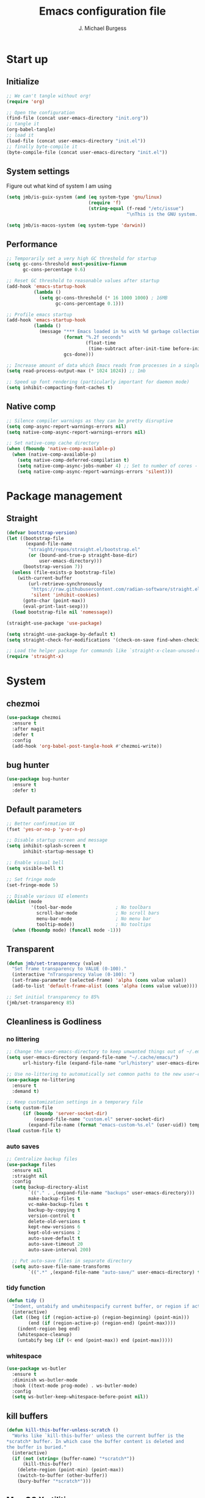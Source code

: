 #+LATEX_HEADER: \usepackage{parskip}
#+LATEX_HEADER: \usepackage{inconsolata}
#+LATEX_HEADER: \usepackage[utf8]{inputenc}
#+AUTHOR: J. Michael Burgess
#+TITLE: Emacs configuration file
#+BABEL: :cache yes
#+PROPERTY: header-args :tangle ~/.local/share/chezmoi/dot_config/emacs/init.el

* Start up
** Initialize

#+begin_src emacs-lisp :tangle no
;; We can't tangle without org!
(require 'org)

;; Open the configuration
(find-file (concat user-emacs-directory "init.org"))
;; tangle it
(org-babel-tangle)
;; load it
(load-file (concat user-emacs-directory "init.el"))
;; finally byte-compile it
(byte-compile-file (concat user-emacs-directory "init.el"))
#+end_src

** System settings
Figure out what kind of system I am using

#+begin_src emacs-lisp
(setq jmb/is-guix-system (and (eq system-type 'gnu/linux)
                              (require 'f)
                              (string-equal (f-read "/etc/issue")
                                            "\nThis is the GNU system.  Welcome.\n")))

(setq jmb/is-macos-system (eq system-type 'darwin))
#+end_src

** Performance

#+begin_src emacs-lisp
;; Temporarily set a very high GC threshold for startup
(setq gc-cons-threshold most-positive-fixnum
      gc-cons-percentage 0.6)

;; Reset GC threshold to reasonable values after startup
(add-hook 'emacs-startup-hook
          (lambda ()
            (setq gc-cons-threshold (* 16 1000 1000) ; 16MB
                  gc-cons-percentage 0.1)))

;; Profile emacs startup
(add-hook 'emacs-startup-hook
          (lambda ()
            (message "*** Emacs loaded in %s with %d garbage collections."
                     (format "%.2f seconds"
                             (float-time
                              (time-subtract after-init-time before-init-time)))
                     gcs-done)))

;; Increase amount of data which Emacs reads from processes in a single chunk
(setq read-process-output-max (* 1024 1024)) ;; 1mb

;; Speed up font rendering (particularly important for daemon mode)
(setq inhibit-compacting-font-caches t)
#+end_src

** Native comp
#+begin_src emacs-lisp
;; Silence compiler warnings as they can be pretty disruptive
(setq comp-async-report-warnings-errors nil)
(setq native-comp-async-report-warnings-errors nil)

;; Set native-comp cache directory
(when (fboundp 'native-comp-available-p)
  (when (native-comp-available-p)
    (setq native-comp-deferred-compilation t)
    (setq native-comp-async-jobs-number 4) ;; Set to number of cores - 1
    (setq native-comp-async-report-warnings-errors 'silent)))
#+end_src

* Package management
** Straight
#+begin_src emacs-lisp
(defvar bootstrap-version)
(let ((bootstrap-file
       (expand-file-name
        "straight/repos/straight.el/bootstrap.el"
        (or (bound-and-true-p straight-base-dir)
            user-emacs-directory)))
      (bootstrap-version 7))
  (unless (file-exists-p bootstrap-file)
    (with-current-buffer
        (url-retrieve-synchronously
         "https://raw.githubusercontent.com/radian-software/straight.el/develop/install.el"
         'silent 'inhibit-cookies)
      (goto-char (point-max))
      (eval-print-last-sexp)))
  (load bootstrap-file nil 'nomessage))

(straight-use-package 'use-package)

(setq straight-use-package-by-default t)
(setq straight-check-for-modifications '(check-on-save find-when-checking))

;; Load the helper package for commands like `straight-x-clean-unused-repos'
(require 'straight-x)
#+end_src

* System
** chezmoi
#+begin_src emacs-lisp
(use-package chezmoi
  :ensure t
  :after magit
  :defer t
  :config
  (add-hook 'org-babel-post-tangle-hook #'chezmoi-write))
#+end_src

** bug hunter
#+BEGIN_SRC emacs-lisp
(use-package bug-hunter
  :ensure t
  :defer t)
#+END_SRC

** Default parameters
#+begin_src emacs-lisp
;; Better confirmation UX
(fset 'yes-or-no-p 'y-or-n-p)

;; Disable startup screen and message
(setq inhibit-splash-screen t
      inhibit-startup-message t)

;; Enable visual bell
(setq visible-bell t)

;; Set fringe mode
(set-fringe-mode 5)

;; Disable various UI elements
(dolist (mode
         '(tool-bar-mode                ; No toolbars
           scroll-bar-mode              ; No scroll bars
           menu-bar-mode                ; No menu bar
           tooltip-mode))               ; No tooltips
  (when (fboundp mode) (funcall mode -1)))
#+end_src

** Transparent
#+begin_src emacs-lisp
(defun jmb/set-transparency (value)
  "Set frame transparency to VALUE (0-100)."
  (interactive "nTransparency Value (0-100): ")
  (set-frame-parameter (selected-frame) 'alpha (cons value value))
  (add-to-list 'default-frame-alist (cons 'alpha (cons value value))))

;; Set initial transparency to 85%
(jmb/set-transparency 85)
#+end_src

** Cleanliness is Godliness
*** no littering
#+begin_src emacs-lisp
;; Change the user-emacs-directory to keep unwanted things out of ~/.emacs.d
(setq user-emacs-directory (expand-file-name "~/.cache/emacs/")
      url-history-file (expand-file-name "url/history" user-emacs-directory))

;; Use no-littering to automatically set common paths to the new user-emacs-directory
(use-package no-littering
  :ensure t
  :demand t)

;; Keep customization settings in a temporary file
(setq custom-file
      (if (boundp 'server-socket-dir)
          (expand-file-name "custom.el" server-socket-dir)
        (expand-file-name (format "emacs-custom-%s.el" (user-uid)) temporary-file-directory)))
(load custom-file t)
#+end_src

*** auto saves
#+begin_src emacs-lisp
;; Centralize backup files
(use-package files
  :ensure nil
  :straight nil
  :config
  (setq backup-directory-alist
        `(("." . ,(expand-file-name "backups" user-emacs-directory)))
        make-backup-files t
        vc-make-backup-files t
        backup-by-copying t
        version-control t
        delete-old-versions t
        kept-new-versions 6
        kept-old-versions 2
        auto-save-default t
        auto-save-timeout 20
        auto-save-interval 200)

  ;; Put auto-save files in separate directory
  (setq auto-save-file-name-transforms
        `((".*" ,(expand-file-name "auto-save/" user-emacs-directory) t))))
#+end_src

*** tidy function
#+begin_src emacs-lisp
(defun tidy ()
  "Indent, untabify and unwhitespacify current buffer, or region if active."
  (interactive)
  (let ((beg (if (region-active-p) (region-beginning) (point-min)))
        (end (if (region-active-p) (region-end) (point-max))))
    (indent-region beg end)
    (whitespace-cleanup)
    (untabify beg (if (< end (point-max)) end (point-max)))))
#+end_src

*** whitespace
#+begin_src emacs-lisp
(use-package ws-butler
  :ensure t
  :diminish ws-butler-mode
  :hook ((text-mode prog-mode) . ws-butler-mode)
  :config
  (setq ws-butler-keep-whitespace-before-point nil))
#+end_src

** kill buffers
#+begin_src emacs-lisp
(defun kill-this-buffer-unless-scratch ()
  "Works like `kill-this-buffer' unless the current buffer is the
,*scratch* buffer. In which case the buffer content is deleted and
the buffer is buried."
  (interactive)
  (if (not (string= (buffer-name) "*scratch*"))
      (kill-this-buffer)
    (delete-region (point-min) (point-max))
    (switch-to-buffer (other-buffer))
    (bury-buffer "*scratch*")))
#+end_src

** Mac OS X utilities
#+begin_src emacs-lisp
(when (eq system-type 'darwin)
  (defun copy-from-osx ()
    (shell-command-to-string "pbpaste"))

  (defun paste-to-osx (text &optional push)
    (let ((process-connection-type nil))
      (let ((proc (start-process "pbcopy" "*Messages*" "pbcopy")))
        (process-send-string proc text)
        (process-send-eof proc))))

  (setq interprogram-cut-function 'paste-to-osx)
  (setq interprogram-paste-function 'copy-from-osx)

  ;; Set keys for Apple keyboard
  (setq mac-command-modifier 'super) ; make cmd key do Meta
  (setq ns-function-modifier 'hyper)  ; make Fn key do Hyper

  ;; Enable emoji input on macOS
  (set-fontset-font t 'symbol (font-spec :family "Apple Color Emoji") nil 'prepend))
#+end_src

** Coding system
#+begin_src emacs-lisp
(set-default-coding-systems 'utf-8)
(prefer-coding-system 'utf-8)
(set-terminal-coding-system 'utf-8)
(set-keyboard-coding-system 'utf-8)
#+end_src

** Silence bullshit
#+begin_src emacs-lisp
(setq large-file-warning-threshold (* 25 1024 1024)) ; 25MB
(setq vc-follow-symlinks t)
(setq ad-redefinition-action 'accept)
(setq ring-bell-function 'ignore)
#+end_src

** scrolling and sublime
#+begin_src emacs-lisp
;; Better scrolling behavior
(setq scroll-conservatively 101
      scroll-margin 2
      scroll-preserve-screen-position t
      auto-window-vscroll nil)

;; Minimap using sublimity for those Sublime Text vibes
(use-package sublimity
  :ensure t
  :defer 2
  :commands (sublimity-mode)
  :config
  (require 'sublimity-scroll)
  (setq sublimity-scroll-weight 10
        sublimity-scroll-drift-length 20)
  :hook (after-init . sublimity-mode))
#+end_src

* Visual
** all the icons

#+BEGIN_SRC emacs-lisp
(use-package s
  :ensure t
  :defer t)

(use-package all-the-icons
  :if (display-graphic-p)
  :ensure t
  :defer t
  :commands (all-the-icons-install-fonts)
  :init
  (unless (find-font (font-spec :name "all-the-icons"))
    (when (window-system)
      (let ((inhibit-message t))
        (message "all-the-icons fonts not found, installing...")
        (all-the-icons-install-fonts t)))))
#+END_SRC

** nerd icons
#+begin_src emacs-lisp
(use-package nerd-icons
  :ensure t
  :defer t)
#+end_src

** File saving
#+begin_src emacs-lisp
;; Revert Dired and other buffers
(setq global-auto-revert-non-file-buffers t)

;; Revert buffers when the underlying file has changed
(global-auto-revert-mode 1)

;; Add autosave-on-focus-change
(defun save-all-buffers-silently ()
  "Save all modified buffers without prompting."
  (save-some-buffers t))

(add-hook 'focus-out-hook #'save-all-buffers-silently)
#+end_src

** TRAMP
#+begin_src emacs-lisp
;; Set default connection mode to SSH
(setq tramp-default-method "ssh")

;; Speed up tramp connections
(setq remote-file-name-inhibit-cache nil
      tramp-verbose 1
      tramp-completion-reread-directory-timeout nil)
#+end_src

** Theme
*** Modern theme setup

#+begin_src emacs-lisp
;; Create a central theme management system
(defvar jmb/current-theme nil
  "The current theme being used.")

(defvar jmb/preferred-themes
  '(doom-nord modus-vivendi ef-winter doom-dracula doom-palenight)
  "List of preferred themes to cycle through.")

(defun jmb/load-theme (theme)
  "Load the THEME safely, disabling other themes first."
  (interactive
   (list (completing-read "Load theme: "
                         (mapcar #'symbol-name
                                 (custom-available-themes)))))

  (unless (symbolp theme)
    (setq theme (intern theme)))

  ;; Disable all enabled themes
  (mapc #'disable-theme custom-enabled-themes)

  ;; Load the new theme
  (when theme
    (load-theme theme t)
    (setq jmb/current-theme theme)
    (preserve-font))

  (message "Loaded theme: %s" theme))

(defun jmb/cycle-theme ()
  "Cycle through the list of preferred themes."
  (interactive)
  (let* ((current-pos (cl-position jmb/current-theme jmb/preferred-themes))
         (next-pos (if current-pos
                      (mod (1+ current-pos) (length jmb/preferred-themes))
                    0))
         (next-theme (nth next-pos jmb/preferred-themes)))
    (jmb/load-theme next-theme)))

;; Bind theme cycling to F9
(global-set-key [f9] 'jmb/cycle-theme)
#+end_src

*** doom themes

#+begin_src emacs-lisp
(use-package doom-themes
  :ensure t
  :defer t
  :init
  ;; Enable flashing mode-line on errors
  (doom-themes-visual-bell-config)
  ;; Corrects (and improves) org-mode's native fontification.
  (doom-themes-org-config)
  (doom-themes-neotree-config))
#+end_src

*** other themes
#+begin_src emacs-lisp
;; Install a selection of excellent themes
(use-package kaolin-themes :ensure t :defer t)
(use-package ef-themes :ensure t :defer t)
(use-package modus-themes :ensure t :defer t)
(use-package catppuccin-theme :ensure t :defer t)
(use-package nord-theme :ensure t :defer t)

;; Install GitHub themes
(use-package git-themes
  :quelpa (git-themes :fetcher github :repo "catppuccin/emacs"))
#+end_src

*** modus
#+begin_src emacs-lisp
(use-package modus-themes
  :ensure t
  :init
  ;; Add all your customizations prior to loading the themes
  (setq modus-themes-mode-line '(accented borderless)
        modus-themes-bold-constructs t
        modus-themes-italic-constructs t
        modus-themes-fringes 'subtle
        modus-themes-tabs-accented t
        modus-themes-syntax '(faint)
        modus-themes-paren-match '(bold intense)
        modus-themes-prompts '(bold intense)
        modus-themes-completions (quote ((matches . (extrabold intense background))
                                         (selection . (semibold accented intense))
                                         (popup . (accented))))

        modus-themes-org-blocks nil;'tinted-background
        modus-themes-scale-headings t
        modus-themes-region '(bg-only)
        modus-themes-headings
        '((1 . (rainbow  1.4))
          (2 . (rainbow  1.3))
          (3 . (rainbow bold 1.2))
          (t . (semilight 1.1)))))
#+end_src

** Line numbers
#+begin_src emacs-lisp
(use-package display-line-numbers
  :ensure nil
  :straight nil
  :hook ((prog-mode text-mode) . display-line-numbers-mode)
  :custom
  (display-line-numbers-width 3)
  (display-line-numbers-widen t)
  :config
  (defcustom display-line-numbers-exempt-modes
    '(vterm-mode eshell-mode shell-mode term-mode org-mode ansi-term-mode pdf-view-mode)
    "Major modes on which to disable line numbers."
    :group 'display-line-numbers
    :type 'list
    :version "green")

  (defun display-line-numbers--turn-on ()
    "Turn on line numbers except for exempt modes."
    (unless (or (minibufferp)
                (member major-mode display-line-numbers-exempt-modes))
      (display-line-numbers-mode))))

;; Enable column numbers globally
(column-number-mode)
#+end_src

** Font
*** Set the font
#+begin_src emacs-lisp
;; Improved font setup function
(defun jmb/set-font-faces ()
  "Setup fonts for the current frame."
  (interactive)
  (when (display-graphic-p)
    ;; Main font
    (set-face-attribute 'default nil
                        :family "FiraCode Nerd Font Mono"
                        :height 130
                        :weight 'normal)

    ;; Set the fixed pitch face
    (set-face-attribute 'fixed-pitch nil
                        :family "FiraCode Nerd Font Mono"
                        :height 130
                        :weight 'normal)

    ;; Set the variable pitch face
    (set-face-attribute 'variable-pitch nil
                        :family "BlexMono Nerd Font"
                        :height 130
                        :weight 'normal)

    ;; Configure org-mode specific fonts
    (with-eval-after-load 'org
      (set-face-attribute 'org-document-title nil
                          :family "BlexMono Nerd Font"
                          :weight 'bold
                          :height 1.3)
      (dolist (face '((org-level-1 . 1.5)
                      (org-level-2 . 1.1)
                      (org-level-3 . 1.05)
                      (org-level-4 . 1.0)
                      (org-level-5 . 1.1)
                      (org-level-6 . 1.1)
                      (org-level-7 . 1.1)
                      (org-level-8 . 1.1)))
        (set-face-attribute (car face) nil
                            :family "BlexMono Nerd Font"
                            :weight 'medium
                            :height (cdr face))))))

;; Run function now for non-daemon Emacs
(if (daemonp)
    (add-hook 'after-make-frame-functions
              (lambda (frame)
                (with-selected-frame frame
                  (jmb/set-font-faces))))
  (jmb/set-font-faces))
#+end_src

*** preserve font

#+begin_src emacs-lisp
(defun preserve-font (&rest args)
  "Preserve font settings after theme changes."
  (jmb/set-font-faces)

  ;; Ensure that anything that should be fixed-pitch in Org files appears that way
  (with-eval-after-load 'org
    (dolist (face '(org-block
                   org-table
                   org-formula
                   org-code
                   org-indent
                   org-verbatim
                   org-special-keyword
                   org-meta-line
                   org-checkbox))
      (set-face-attribute face nil :inherit '(fixed-pitch)))))

;; Apply font preservation after theme changes
(advice-add 'load-theme :after 'preserve-font)

(provide 'advice)
#+end_src

*** emojii
#+begin_src emacs-lisp
(use-package emojify
  :ensure t
  :defer 2
  :config
  (when (member "Noto Color Emoji" (font-family-list))
    (set-fontset-font t 'symbol (font-spec :family "Noto Color Emoji") nil 'prepend))
  (setq emojify-display-style 'unicode
        emojify-emoji-styles '(unicode)
        emojify-prog-contexts 'comments)
  :hook
  (after-init . global-emojify-mode))
#+end_src

** Mode line
*** Basic properties
#+begin_src emacs-lisp
(setq display-time-format "%l:%M %p %b %y"
      display-time-default-load-average nil)
#+end_src

*** Diminsh
#+begin_src emacs-lisp
(use-package diminish
  :ensure t
  :demand t
  :config
  (diminish 'rainbow-mode)
  (diminish 'auto-fill-mode)
  (diminish 'abbrev-mode)
  (diminish 'auto-revert-mode)
  (diminish 'yas-minor-mode)
  (diminish 'yas-global-mode)
  (diminish 'which-key-mode)
  (diminish 'eldoc-mode)
  (diminish 'subword-mode)
  (diminish 'global-eldoc-mode)
  (diminish 'global-font-lock-mode)
  (diminish 'highlight-indent-guides-mode)
  (diminish 'flyspell-mode)
  (diminish 'flycheck-mode)
  (diminish 'font-lock-mode))
#+end_src

*** Doom mode line
#+begin_src emacs-lisp
;; Modeline improvements: minions for cleaner mode line
(use-package minions
  :ensure t
  :defer 1
  :config
  (setq minions-mode-line-lighter "✦")
  (setq minions-prominent-modes '(flymake-mode flycheck-mode))
  :hook (doom-modeline-mode . minions-mode))

;; Improved doom-modeline configuration
(use-package doom-modeline
  :ensure t
  :defer 0.5
  :init (doom-modeline-mode 1)
  :custom-face
  (mode-line ((t (:height 0.85))))
  (mode-line-inactive ((t (:height 0.85))))
  :custom
  (doom-modeline-height 15)
  (doom-modeline-bar-width 6)
  (doom-modeline-lsp t)
  (doom-modeline-buffer-file-name-style 'truncate-except-project)
  (doom-modeline-major-mode-icon t)
  (doom-modeline-major-mode-color-icon t)
  (doom-modeline-buffer-state-icon t)
  (doom-modeline-buffer-modification-icon t)
  (doom-modeline-persp-name nil)
  (doom-modeline-minor-modes nil)
  (doom-modeline-enable-word-count nil)
  (doom-modeline-buffer-encoding nil)
  (doom-modeline-checker-simple-format nil)
  (doom-modeline-github nil) ; Disable GitHub integration for performance
  (doom-modeline-env-version nil) ; Disable environment version for performance
  (doom-modeline-env-enable-python t))
#+end_src

** pulsar
#+begin_src emacs-lisp
(use-package pulsar
  :ensure t
  :defer t
  :init (pulsar-global-mode)
  :config
  (setq pulsar-face 'pulsar-magenta
        pulsar-delay 0.055)
  :hook
  (consult-after-jump . pulsar-recenter-top)
  (consult-after-jump . pulsar-reveal-entry))
#+end_src

** rainbow mode
#+begin_src emacs-lisp
(use-package rainbow-mode
  :ensure t
  :diminish rainbow-mode
  :hook (prog-mode . rainbow-mode))
#+end_src

** svglib
#+begin_src emacs-lisp
(use-package svg-lib
  :ensure t
  :defer t)
#+end_src

** neotree
#+begin_src emacs-lisp
;; File tree explorer
(use-package neotree
  :ensure t
  :defer t
  :commands (neotree-toggle)
  :bind ([f8] . neotree-toggle)
  :config
  (setq neo-theme (if (display-graphic-p) 'icons 'arrow)))

;; Nerd icons for treemacs
(use-package treemacs-nerd-icons
  :ensure t
  :after treemacs
  :config
  (treemacs-load-theme "nerd-icons"))
#+end_src

** solaire
#+begin_src emacs-lisp
(use-package solaire-mode
  :ensure t
  :defer 1
  :hook
  (after-init . solaire-global-mode))
#+end_src

* Keyboard
** ESC Cancels
#+begin_src emacs-lisp
(global-set-key (kbd "<escape>") 'keyboard-escape-quit)
#+end_src

** which key
#+BEGIN_SRC emacs-lisp
(use-package which-key
  :ensure t
  :diminish which-key-mode
  :defer 1
  :config
  (setq which-key-idle-delay 0.5
        which-key-idle-secondary-delay 0.05
        which-key-sort-order 'which-key-key-order-alpha
        which-key-sort-uppercase-first nil
        which-key-add-column-padding 1
        which-key-max-display-columns nil
        which-key-min-display-lines 6)
  :init
  (which-key-mode))
#+END_SRC

** HYDRA
For better organization, I'll include a condensed version of your Hydra configurations:

#+BEGIN_SRC emacs-lisp
(use-package hydra
  :ensure t
  :defer t)

(use-package major-mode-hydra
  :ensure t
  :after (all-the-icons hydra)
  :defer t
  :config
  (require 'all-the-icons))

;; Define a more modern approach to Hydra with transient
(use-package transient
  :ensure t
  :defer t)
#+END_SRC

** General Key maps

#+BEGIN_SRC emacs-lisp
(use-package crux
  :ensure t
  :defer t
  :bind (("C-a" . crux-move-beginning-of-line)
         ("C-k" . crux-smart-kill-line)
         ("C-c d" . crux-duplicate-current-line-or-region)
         ("C-c M-d" . crux-duplicate-and-comment-current-line-or-region)))

;; Modern keybinding framework
(use-package general
  :ensure t
  :config
  (general-define-key
   "C-M-y" 'consult-yank-from-kill-ring
   "M-y" 'consult-yank-pop
   "M-g M-g" 'consult-goto-line
   "M-s" 'isearch-forward
   "C-<backspace>" 'crux-kill-line-backwards
   [remap move-beginning-of-line] 'crux-move-beginning-of-line
   [remap kill-whole-line] 'crux-kill-whole-line
   [(shift return)] 'crux-smart-open-line
   "C-," 'hydra-mc/body
   "C-<tab>" 'jmb/tab-move/body
   "M-j" (lambda () (interactive) (join-line -1))
   "C-z" 'avy-goto-char-timer)

  ;; Cc
  (general-define-key
   :prefix "C-c"
   "]" 'hydra-smartparens/body
   "l" 'org-store-link
   "s" 'ispell-word
   "g" 'consult-git-grep
   "i" (lambda () (interactive) (chezmoi-find "~/.config/emacs/init.org"))
   "<SPC>" (lambda () (interactive) (chezmoi-find "~/.config/zsh/.zshrc"))
   "t" 'consult-theme
   "<up>" 'windmove-up
   "<down>" 'windmove-down
   "<left>" 'windmove-left
   "<right>" 'windmove-right)

  ;; Cx
  (general-define-key
   :prefix "C-x"
   "b" 'consult-buffer
   "m" 'magit-status
   "a" 'ace-jump-mode
   "C-b" 'ibuffer
   "k" 'kill-this-buffer-unless-scratch
   "w" 'elfeed
   "'" 'hydra-window/body))
#+END_SRC

** easy-kill
#+begin_src emacs-lisp
(use-package easy-kill
  :ensure t
  :bind (([remap kill-ring-save] . easy-kill)
         ([remap mark-sexp] . easy-mark))
  :config
  (with-eval-after-load 'easy-kill
    ;; Add custom menu items
    (add-to-list 'easy-kill-alist '(?w word " ") t)
    (add-to-list 'easy-kill-alist '(?s symbol "\\_<" "\\_>") t)))
#+end_src

* eshell
** configuration
#+begin_src emacs-lisp
;; Modern eshell configuration
(use-package eshell
  :ensure nil
  :straight nil
  :defer t
  :init
  ;; Create eshell directory if it doesn't exist
  (make-directory (expand-file-name "eshell" user-emacs-directory) t)
  :hook
  (eshell-mode . (lambda ()
                   (setq-local completion-in-region-function 'consult-completion-in-region))))

;; Better directory navigation in eshell
(use-package eshell-z
  :ensure t
  :after eshell
  :hook
  ((eshell-mode . (lambda () (require 'eshell-z)))
   (eshell-z-change-dir . (lambda () (eshell/pushd (eshell/pwd))))))

;; Fix PATH across various platforms
(use-package exec-path-from-shell
  :ensure t
  :if (or (memq window-system '(mac ns x))
          (daemonp))
  :init
  (setq exec-path-from-shell-check-startup-files nil)
  :config
  (dolist (var '("SSH_AUTH_SOCK" "SSH_AGENT_PID" "GPG_AGENT_INFO"))
    (add-to-list 'exec-path-from-shell-variables var))
  (exec-path-from-shell-initialize))

;; Convenience key for eshell
(global-set-key [f5] 'eshell)
#+end_src

*** visual commands
#+begin_src emacs-lisp
(with-eval-after-load 'esh-opt
  (setq eshell-destroy-buffer-when-process-dies t)
  (setq eshell-visual-commands '("htop" "zsh" "vim" "nvim" "less" "more" "bat" "git log" "tail")))
#+end_src

*** command highlight
#+begin_src emacs-lisp
(use-package eshell-syntax-highlighting
  :ensure t
  :after esh-mode
  :config
  (eshell-syntax-highlighting-global-mode +1))
#+end_src

*** history autocomplete
#+begin_src emacs-lisp
(use-package esh-autosuggest
  :ensure t
  :after eshell
  :hook (eshell-mode . esh-autosuggest-mode)
  :config
  (setq esh-autosuggest-delay 0.25)
  (set-face-foreground 'company-preview-common "#4b5668")
  (set-face-background 'company-preview nil))
#+end_src

*** vterm
#+begin_src emacs-lisp
(use-package vterm
  :ensure t
  :commands vterm
  :bind (("C-c t" . vterm))
  :custom
  (vterm-max-scrollback 10000)
  (vterm-always-compile-module t) ; Improve load performance
  (vterm-kill-buffer-on-exit t))
#+end_src

* Completion
** Preserve Minibuffer History with savehist-mode
#+begin_src emacs-lisp
(use-package savehist
  :ensure nil
  :straight nil
  :init
  (setq savehist-file (expand-file-name "savehist" user-emacs-directory)
        history-length 1000
        history-delete-duplicates t
        savehist-save-minibuffer-history t)
  :config
  (savehist-mode 1))

;; Recent files
(use-package recentf
  :ensure nil
  :straight nil
  :init
  (setq recentf-max-saved-items 200
        recentf-max-menu-items 25
        recentf-auto-cleanup 'never)
  :config
  (recentf-mode 1))
#+end_src

** Vertico
#+begin_src emacs-lisp
(defun dw/minibuffer-backward-kill (arg)
  "When minibuffer is completing a file name delete up to parent
folder, otherwise delete a word"
  (interactive "p")
  (if minibuffer-completing-file-name
      ;; Borrowed from https://github.com/raxod502/selectrum/issues/498#issuecomment-803283608
      (if (string-match-p "/." (minibuffer-contents))
          (zap-up-to-char (- arg) ?/)
        (delete-minibuffer-contents))
    (backward-kill-word arg)))

(use-package vertico
  :ensure t
  :bind (:map vertico-map
              ("C-j" . vertico-next)
              ("C-k" . vertico-previous)
              ("C-f" . vertico-exit)
              :map minibuffer-local-map
              ("M-h" . dw/minibuffer-backward-kill))
  :custom
  (vertico-cycle t)
  (vertico-count 15)
  (vertico-resize t)
  :custom-face
  (vertico-current ((t (:background "#3a3f5a" :foreground "white"))))
  :init
  (vertico-mode))
#+end_src

** company
#+begin_src emacs-lisp
;; Modern completion with corfu
(use-package corfu
  :ensure t
  :custom
  (corfu-cycle t)
  (corfu-auto t)
  (corfu-auto-prefix 2)
  (corfu-auto-delay 0.2)
  (corfu-separator ?\s)
  (corfu-quit-at-boundary 'separator)
  (corfu-preview-current 'insert)
  :bind (:map corfu-map
              ("C-j" . corfu-next)
              ("C-k" . corfu-previous)
              ("C-f" . corfu-insert))
  :init
  (global-corfu-mode))

;; Add icons to completions
(use-package kind-icon
  :ensure t
  :after corfu
  :custom
  (kind-icon-default-face 'corfu-default)
  (kind-icon-blend-background nil)
  (kind-icon-blend-frac 0.08)
  :config
  (add-to-list 'corfu-margin-formatters #'kind-icon-margin-formatter))

;; Enable Corfu completion in terminal
(use-package corfu-terminal
  :ensure t
  :after corfu
  :unless (display-graphic-p)
  :config
  (corfu-terminal-mode +1))

;; Fallback to company-mode in some special modes
(use-package company
  :ensure t
  :after corfu
  :hook (org-mode . company-mode)  ; Org-mode still works better with company-mode
  :bind (:map company-active-map
              ("C-n" . company-select-next)
              ("C-p" . company-select-previous))
  :config
  (setq company-idle-delay 0.2)
  (setq company-tooltip-limit 10))
#+end_src

** Orderless
#+begin_src emacs-lisp
(use-package orderless
  :ensure t
  :demand t
  :custom
  (completion-styles '(orderless basic partial-completion))
  (completion-category-defaults nil)
  (completion-category-overrides '((file (styles basic partial-completion)))))
#+end_src

** consult
#+begin_src emacs-lisp
(defun dw/get-project-root ()
  "Get project root directory using projectile."
  (when (fboundp 'projectile-project-root)
    (projectile-project-root)))

(use-package consult
  :ensure t
  :demand t
  :bind (("C-s" . consult-line)
         ("C-M-l" . consult-imenu)
         ("C-c b" . consult-bookmark)
         ("C-c f" . consult-find)
         ("C-c r" . consult-ripgrep)
         :map minibuffer-local-map
         ("C-r" . consult-history))
  :custom
  (consult-project-root-function #'dw/get-project-root)
  (consult-narrowing-key "<")
  (consult-line-numbers-widen t)
  (consult-line-start-from-top nil)
  (completion-in-region-function #'consult-completion-in-region)
  :config
  ;; Improve performance by using asynchronous candidates search
  (setq consult-async-min-input 3
        consult-async-refresh-delay 0.15
        consult-async-input-throttle 0.2
        consult-async-input-debounce 0.1))
#+end_src

*** consult-dir
Allows to jump into a a directory within the minibuffer

#+begin_src emacs-lisp
(use-package consult-dir
  :ensure t
  :bind (("C-x C-d" . consult-dir)
         :map vertico-map
         ("C-x C-d" . consult-dir)
         ("C-x C-j" . consult-dir-jump-file))
  :config
  (setq consult-dir-project-list-function #'consult-dir-projectile-dirs))
#+end_src

** marginalia
#+begin_src emacs-lisp
(use-package marginalia
  :ensure t
  :after vertico
  :custom
  (marginalia-annotators '(marginalia-annotators-heavy marginalia-annotators-light t))
  :init
  (marginalia-mode))

(use-package nerd-icons-completion
  :ensure t
  :after marginalia
  :hook (marginalia-mode . nerd-icons-completion-marginalia-setup)
  :config
  (nerd-icons-completion-mode))
#+end_src

** embark
#+begin_src emacs-lisp
(use-package embark
  :ensure t
  :bind (("C-." . embark-act)
         ("C-;" . embark-dwim)
         :map minibuffer-local-map
         ("C-." . embark-act))
  :config
  (setq embark-indicators
        '(embark-which-key-indicator
          embark-highlight-indicator
          embark-isearch-highlight-indicator))
  (setq embark-action-indicator
        (lambda (map _target)
          (which-key--show-keymap "Embark" map nil nil 'no-paging)
          #'which-key--hide-popup-ignore-command)
        embark-become-indicator embark-action-indicator))

;; Make consult commands integrate with embark
(use-package embark-consult
  :ensure t
  :after (embark consult)
  :hook (embark-collect-mode . consult-preview-at-point-mode))
#+end_src

* Window Management
** ace window
#+begin_src emacs-lisp
(use-package ace-window
  :ensure t
  :bind (("M-o" . ace-window))
  :custom
  (aw-scope 'frame)
  (aw-keys '(?a ?s ?d ?f ?g ?h ?j ?k ?l))
  (aw-minibuffer-flag t)
  :config
  (ace-window-display-mode 1))
#+end_src

** winner
#+begin_src emacs-lisp
(use-package winner
  :ensure nil
  :straight nil
  :defer 1
  :init
  (winner-mode 1))
#+end_src

** fill
#+begin_src emacs-lisp
(defun dw/org-mode-visual-fill ()
  "Set up visual fill for org-mode."
  (setq visual-fill-column-width 110
        visual-fill-column-center-text t)
  (visual-fill-column-mode 1))

(use-package visual-fill-column
  :ensure t
  :defer t
  :hook (org-mode . dw/org-mode-visual-fill))
#+end_src

** avy
#+begin_src emacs-lisp
(use-package avy
  :ensure t
  :commands (avy-goto-word-1 avy-goto-char-2 avy-goto-char-timer)
  :bind ("C-z" . avy-goto-char-timer)
  :config
  (setq avy-timeout-seconds 0.3)
  (setq avy-background t))
#+end_src

** tabs
#+begin_src emacs-lisp
(use-package centaur-tabs
  :ensure t
  :demand t
  :config
  (centaur-tabs-mode t)
  (centaur-tabs-headline-match)
  (setq centaur-tabs-style "wave")
  (setq centaur-tabs-height 32)
  (setq centaur-tabs-set-modified-marker t)
  (setq centaur-tabs-set-icons t)
  (setq centaur-tabs-set-bar 'under)
  (setq centaur-tabs-cycle-scope 'tabs)
  (centaur-tabs-enable-buffer-reordering)
  (setq centaur-tabs-adjust-buffer-order 'left)
  (centaur-tabs-group-by-projectile-project)
  :hook
  (dashboard-mode . centaur-tabs-local-mode)
  (term-mode . centaur-tabs-local-mode)
  (calendar-mode . centaur-tabs-local-mode)
  (org-agenda-mode . centaur-tabs-local-mode)
  (helpful-mode . centaur-tabs-local-mode))
#+end_src

* File browsing
** dired
#+begin_src emacs-lisp
(use-package nerd-icons-dired
  :ensure t
  :hook (dired-mode . nerd-icons-dired-mode))

;; Modern terminal-based file explorer
(use-package dirvish
  :ensure t
  :after dired
  :init
  (dirvish-override-dired-mode)
  :custom
  (dirvish-quick-access-entries
   '(("h" "~/" "home")
     ("e" "~/.config/emacs/" "emacs")
     ("p" "~/coding/projects" "projects")
     ("c" "~/.config/" "config")
     ("d" "~/Downloads/" "downloads")))
  (dirvish-mode-line-format
   '(:left (sort file-time " " file-size symlink) :right (omit yank index)))
  (dirvish-attributes '(all-the-icons collapse subtree-state vc-state git-msg))
  :config
  ;; General dired settings
  (setq dired-dwim-target t
        delete-by-moving-to-trash t
        dired-kill-when-opening-new-dired-buffer t
        dired-recursive-copies 'always
        dired-recursive-deletes 'always)

  ;; Enable mouse drag-and-drop files to other applications
  (setq mouse-drag-and-drop-region-cross-program t) ; added in Emacs 29

  :bind
  (("C-c f" . dirvish-fd)
   :map dirvish-mode-map
   ("a"   . dirvish-quick-access)
   ("f"   . dirvish-file-info-menu)
   ("y"   . dirvish-yank-menu)
   ("N"   . dirvish-narrow)
   ("^"   . dirvish-history-last)
   ("h"   . dirvish-history-jump)
   ("s"   . dirvish-quicksort)
   ("v"   . dirvish-vc-menu)
   ("TAB" . dirvish-subtree-toggle)
   ("M-f" . dirvish-history-go-forward)
   ("M-b" . dirvish-history-go-backward)
   ("M-l" . dirvish-ls-switches-menu)
   ("M-m" . dirvish-mark-menu)
   ("M-t" . dirvish-layout-toggle)
   ("M-s" . dirvish-setup-menu)
   ("M-e" . dirvish-emerge-menu)
   ("M-j" . dirvish-fd-jump)))
#+end_src

** ibuffer
#+begin_src emacs-lisp
(use-package ibuffer-projectile
  :ensure t
  :after ibuffer
  :hook (ibuffer . (lambda ()
                    (ibuffer-projectile-set-filter-groups)
                    (unless (eq ibuffer-sorting-mode 'alphabetic)
                      (ibuffer-do-sort-by-alphabetic))))
  :config
  (setq ibuffer-formats
        '((mark modified read-only " "
                (name 18 18 :left :elide)
                " "
                (size 9 -1 :right)
                " "
                (mode 16 16 :left :elide)
                " "
                project-relative-file))))

(use-package ibuffer
  :ensure nil
  :straight nil
  :bind ("C-x C-b" . ibuffer)
  :config
  (setq ibuffer-expert t)
  (setq ibuffer-show-empty-filter-groups nil)
  (setq ibuffer-saved-filter-groups
      '(("home"
         ("Org" (or (mode . org-mode)
                    (filename . "OrgMode")))
         ("code" (filename . "code"))
         ("Web Dev" (or (mode . html-mode)
                        (mode . css-mode)))
         ("Magit" (name . "\*magit"))
         ("Help" (or (name . "\*Help\*")
                     (name . "\*Apropos\*")
                     (name . "\*info\*")))))))

(use-package nerd-icons-ibuffer
  :ensure t
  :hook (ibuffer-mode . nerd-icons-ibuffer-mode))
#+end_src

* Org

*** Basic org up
#+BEGIN_SRC emacs-lisp
;; Define preferred line width
(setq-default fill-column 80)

;; Org mode setup function
(defun dw/org-mode-setup ()
  "Initial setup for org-mode."
  (org-indent-mode 1)
  (variable-pitch-mode 1)
  (auto-fill-mode 1)
  (visual-line-mode 1)
  (setq evil-auto-indent nil))

;; Improved org configuration
(use-package org
  :defer t
  :hook (org-mode . dw/org-mode-setup)
  :bind (("C-c a" . org-agenda)
         ("C-c c" . org-capture))
  :custom
  (org-ellipsis " ▾")
  (org-hide-emphasis-markers t)
  (org-src-fontify-natively t)
  (org-src-tab-acts-natively t)
  (org-edit-src-content-indentation 2)
  (org-hide-block-startup nil)
  (org-src-preserve-indentation nil)
  (org-startup-folded 'content)
  (org-cycle-separator-lines 2)
  (org-agenda-start-with-log-mode t)
  (org-log-done 'time)
  (org-log-into-drawer t)
  (org-agenda-window-setup 'current-window)

  :config
  (setq org-refile-targets '((nil :maxlevel . 2)
                             (org-agenda-files :maxlevel . 2)))
  (setq org-outline-path-complete-in-steps nil)
  (setq org-refile-use-outline-path t)
  (setq org-directory "~/Documents/roam")
  (setq org-agenda-files (list "~/Documents/roam/" "~/Documents/roam/journal"))
  (setq org-agenda-file-regexp "\\`[^.].*\\.org\\|.todo\\'")
  (setq org-todo-keywords
        '((sequence "TODO" "READ" "RESEARCH" "|" "DONE" "DELEGATED" )))
  (setq org-default-notes-file (concat org-directory "notes.org"))
  (setq org-hide-emphasis-markers t)

  (add-hook 'org-mode-hook 'turn-on-flyspell)
  (setq org-fontify-done-headline t)

  (setq org-todo-keyword-faces
        '(("TODO" . org-warning)
          ("READ" . "yellow")
          ("RESEARCH" . (:foreground "blue" :weight bold))
          ("CANCELED" . (:foreground "pink" :weight bold))
          ("WRITING" . (:foreground "red" :weight bold))
          ("RECIEVED" . (:foreground "red" :background "green" :weight bold))
          ("SUBMITTED" . (:foreground "blue"))
          ("ACCEPTED" . (:foreground "green")))))
#+END_SRC

*** org super star

#+BEGIN_SRC emacs-lisp
(use-package org-superstar
  :ensure t
  :after org
  :hook (org-mode . org-superstar-mode)
  :custom
  (org-superstar-remove-leading-stars t)
  (org-superstar-leading-bullet " ")
  (org-superstar-headline-bullets-list '("◉" "○" "●" "○" "●" "○" "●")))
#+end_src

*** org tempo

#+BEGIN_SRC emacs-lisp
(use-package org-tempo
  :ensure nil
  :straight nil
  :after org
  :config
  (add-to-list 'org-structure-template-alist '("sh" . "src sh"))
  (add-to-list 'org-structure-template-alist '("el" . "src emacs-lisp"))
  (add-to-list 'org-structure-template-alist '("sc" . "src scheme"))
  (add-to-list 'org-structure-template-alist '("ts" . "src typescript"))
  (add-to-list 'org-structure-template-alist '("py" . "src python"))
  (add-to-list 'org-structure-template-alist '("yaml" . "src yaml"))
  (add-to-list 'org-structure-template-alist '("json" . "src json")))
#+END_SRC

*** org download

#+begin_src emacs-lisp
(use-package org-download
  :ensure t
  :after org
  :defer t
  :custom
  (org-download-method 'directory)
  (org-download-image-dir "~/Documents/roam/pictures")
  (org-download-heading-lvl nil)
  (org-download-timestamp "%Y%m%d-%H%M%S_")
  (org-image-actual-width 300)
  (org-download-screenshot-method
   (cond ((executable-find "pngpaste") "pngpaste %s")
         ((executable-find "scrot") "scrot -s %s")
         (t "screenshot %s")))
  :bind
  ("C-M-y" . org-download-screenshot)
  :config
  (require 'org-download))
#+end_src

*** ROAM

#+begin_src emacs-lisp
(use-package org-roam
  :ensure t
  :defer 2
  :init
  (setq org-roam-v2-ack t)
  (setq org-roam-dailies-directory "~/Documents/roam/journal/")
  :custom
  (org-roam-directory "~/Documents/roam")
  (org-roam-completion-everywhere t)
  (org-roam-capture-templates
   '(("d" "default" plain "%?"
      :if-new (file+head "%<%Y%m%d%H%M%S>-${slug}.org" "#+title: ${title}\n#+date: %U\n")
      :unnarrowed t)
     ("p" "project" plain "* Goals\n\n%?\n\n* Tasks\n\n** TODO Add initial tasks\n\n* Dates\n\n"
      :if-new (file+head "%<%Y%m%d%H%M%S>-${slug}.org" "#+title: ${title}\n#+date: %U\n#+filetags: project")
      :unnarrowed t)
     ("b" "brainstorm" plain "%?"
      :if-new (file+head "%<%Y%m%d%H%M%S>-${slug}.org" "#+title: ${title}\n#+date: %U\n#+filetags: brainstorm")
      :unnarrowed t)
     ("m" "meeting" plain "* Topic\n\n%?\n\n* Attending\n\n* Notes\n\n ** Conclusion\n\n"
      :if-new (file+head "%<%Y%m%d%H%M%S>-${slug}.org" "#+title: ${title}\n#+date: %U\n#+filetags: project")
      :unnarrowed t)
     ("a" "article" plain "*[[${link}][${description}]]\n\n* Notes\n\n"
      :if-new (file+head "%<%Y%m%d%H%M%S>-${slug}.org" "#+title: ${title}\n#+date: %U\n#+filetags: article")
      :unnarrowed t)))

  (org-roam-dailies-capture-templates
   '(("d" "default" entry "* %<%I:%M %p>: %?"
      :if-new (file+head "%<%Y-%m-%d>.org" "#+title: %<%Y-%m-%d>\n"))))

  :bind (("C-c o l" . org-roam-buffer-toggle)
         ("C-c o f" . org-roam-node-find)
         ("C-c o i" . org-roam-node-insert)
         :map org-mode-map
         ("C-M-i"    . completion-at-point)
         :map org-roam-dailies-map
         ("Y" . org-roam-dailies-capture-yesterday)
         ("T" . org-roam-dailies-capture-tomorrow))
  :bind-keymap
  ("C-c o d" . org-roam-dailies-map)
  :config
  (require 'org-roam-dailies) ;; Ensure the keymap is available
  (org-roam-db-autosync-mode))

(defun my/org-roam-copy-todo-to-today ()
  (interactive)
  (let ((org-refile-keep t) ;; Set this to nil to delete the original!
        (org-roam-dailies-capture-templates
         '(("t" "tasks" entry "%?"
            :if-new (file+head+olp "%<%Y-%m-%d>.org" "#+title: %<%Y-%m-%d>\n" ("Tasks")))))
        (org-after-refile-insert-hook #'save-buffer)
        today-file
        pos)
    (save-window-excursion
      (org-roam-dailies--capture (current-time) t)
      (setq today-file (buffer-file-name))
      (setq pos (point)))

    ;; Only refile if the target file is different than the current file
    (unless (equal (file-truename today-file)
                   (file-truename (buffer-file-name)))
      (org-refile nil nil (list "Tasks" today-file nil pos)))))

(add-to-list 'org-after-todo-state-change-hook
             (lambda ()
               (when (equal org-state "DONE")
                 (my/org-roam-copy-todo-to-today))))
#+end_src

*** roam UI
#+begin_src emacs-lisp
(use-package org-roam-ui
  :ensure t
  :after org-roam
  :config
  (setq org-roam-ui-sync-theme nil
        org-roam-ui-follow t
        org-roam-ui-update-on-save t
        org-roam-ui-open-on-start t))
#+end_src

* LSP
#+begin_src emacs-lisp
;; Modern LSP setup using eglot (built into Emacs 29+)
(use-package eglot
  :ensure t
  :defer t
  :hook
  ((python-mode python-ts-mode) . eglot-ensure)
  (ruby-mode . eglot-ensure)
  (rust-mode . eglot-ensure)
  (js-mode . eglot-ensure)
  (typescript-mode . eglot-ensure)
  (go-mode . eglot-ensure)
  :custom
  (eglot-autoshutdown t)
  (eglot-extend-to-xref t)
  :config
  (add-to-list 'eglot-server-programs
               '(python-mode . ("pyright-langserver" "--stdio")))
  (add-to-list 'eglot-server-programs
               '(python-ts-mode . ("pyright-langserver" "--stdio"))))

;; Fallback to lsp-mode for languages where eglot doesn't work well yet
(use-package lsp-mode
  :ensure t
  :commands (lsp lsp-deferred)
  :custom
  (lsp-auto-guess-root nil)
  (lsp-prefer-flymake nil)
  (lsp-keymap-prefix "C-c l")
  (lsp-idle-delay 0.2)
  (lsp-log-io nil)
  (lsp-completion-provider :capf)
  (lsp-enable-on-type-formatting nil)
  (lsp-signature-auto-activate nil)
  :config
  (setq lsp-enable-symbol-highlighting t)
  (setq lsp-enable-snippet t)
  (setq lsp-restart 'auto-restart)
  (setq lsp-enable-completion-at-point t)
  (setq lsp-enable-links nil)
  :hook ((LaTeX-mode . lsp-deferred)
         (latex-mode . lsp-deferred)
         (yaml-mode . lsp-deferred)))

(use-package lsp-ui
  :ensure t
  :after lsp-mode
  :custom
  (lsp-ui-sideline-show-hover t)
  (lsp-ui-doc-enable t)
  (lsp-ui-doc-position 'at-point)
  (lsp-ui-doc-delay 0.2)
  (lsp-ui-sideline-delay 0.2)
  (lsp-ui-sideline-ignore-duplicates t)
  (lsp-ui-peek-always-show t)
  :commands lsp-ui-mode)

;; Python-specific LSP configuration
(use-package lsp-pyright
  :ensure t
  :hook (python-mode . (lambda ()
                         (require 'lsp-pyright)
                         (lsp-deferred)))
  :custom
  (lsp-pyright-use-library-code-for-types t)
  (lsp-pyright-multi-root nil)
  (lsp-pyright-typechecking-mode "off"))

;; For Julia language support
(use-package lsp-julia
  :ensure t
  :defer t
  :config
  (setq lsp-julia-default-environment "~/.julia/environments/v1.7"))

;; Rust-specific LSP setup
(use-package rustic
  :ensure t
  :defer t
  :bind (:map rustic-mode-map
              ("M-j" . lsp-ui-imenu)
              ("M-?" . lsp-find-references)
              ("C-c C-c l" . flycheck-list-errors)
              ("C-c C-c a" . lsp-execute-code-action)
              ("C-c C-c r" . lsp-rename))
  :config
  ;; Rust analyzer configuration
  (setq rustic-format-on-save t)
  (setq rustic-lsp-server 'rust-analyzer)
  (setq rustic-analyzer-command '("rust-analyzer")))

  * Development
** Configuration
*** Apheleia
#+begin_src emacs-lisp
;; Modern formatter that doesn't interrupt your workflow
(use-package apheleia
  :ensure t
  :defer 1
  :config
  (apheleia-global-mode +1)
  (add-to-list 'apheleia-mode-alist '(python-mode . (ruff isort)))
  (add-to-list 'apheleia-mode-alist '(python-ts-mode . (ruff isort)))
  (add-to-list 'apheleia-mode-alist '(js-mode . (prettier)))
  (add-to-list 'apheleia-mode-alist '(typescript-mode . (prettier))))
#+end_src

*** Flycheck
#+BEGIN_SRC emacs-lisp
;; Modern syntax checking
(use-package flycheck
  :ensure t
  :defer t
  :diminish flycheck-mode
  :hook ((prog-mode . flycheck-mode)
         (lsp-mode . flycheck-mode))
  :custom
  (flycheck-display-errors-delay 0.3)
  (flycheck-check-syntax-automatically '(save mode-enabled idle-change))
  (flycheck-idle-change-delay 0.5))
#+END_SRC

*** snippets
#+BEGIN_SRC emacs-lisp
(use-package yasnippet
  :ensure t
  :diminish yas-minor-mode
  :hook (prog-mode . yas-minor-mode)
  :config
  (setq yas-snippet-dirs '("~/.config/emacs/snippets"))
  (yas-reload-all))

(use-package yasnippet-snippets
  :ensure t
  :after yasnippet
  :config
  (yasnippet-snippets-initialize))
#+END_SRC

*** move lines
#+begin_src emacs-lisp
(use-package move-lines
  :ensure t
  :bind (("C-c n" . move-lines-down)
         ("C-c p" . move-lines-up))
  :config
  (defun tom/shift-left (start end &optional count)
    "Shift region left and activate hydra."
    (interactive
     (if mark-active
         (list (region-beginning) (region-end) current-prefix-arg)
       (list (line-beginning-position) (line-end-position) current-prefix-arg)))
    (python-indent-shift-left start end count))

  (defun tom/shift-right (start end &optional count)
    "Shift region right and activate hydra."
    (interactive
     (if mark-active
         (list (region-beginning) (region-end) current-prefix-arg)
       (list (line-beginning-position) (line-end-position) current-prefix-arg)))
    (python-indent-shift-right start end count)))
#+end_src

*** smart parens
#+BEGIN_SRC emacs-lisp
(use-package smartparens
  :ensure t
  :defer t
  :diminish smartparens-mode
  :hook (prog-mode . smartparens-mode)
  :config
  (require 'smartparens-config)
  (setq-default sp-escape-quotes-after-insert nil)
  (setq sp-autoinsert-pair nil
        sp-autodelete-pair nil
        sp-autodelete-closing-pair nil
        sp-autodelete-opening-pair nil
        sp-autoskip-closing-pair nil
        sp-autoskip-opening-pair nil
        sp-cancel-autoskip-on-backward-movement nil
        sp-autodelete-wrap nil
        sp-autowrap-region nil
        sp-autoinsert-quote-if-followed-by-closing-pair nil))
#+END_SRC

*** rainbow delimeters
#+BEGIN_SRC emacs-lisp
(use-package rainbow-delimiters
  :ensure t
  :hook (prog-mode . rainbow-delimiters-mode))
#+END_SRC

*** highlight indent guides
#+BEGIN_SRC emacs-lisp
(defun my-highlighter (level responsive display)
  "Custom highlighter function for indent guides."
  (if (> 1 level)
      nil
    (highlight-indent-guides--highlighter-default level responsive display)))

(use-package highlight-indent-guides
  :ensure t
  :defer t
  :diminish highlight-indent-guides-mode
  :hook (prog-mode . highlight-indent-guides-mode)
  :custom
  (highlight-indent-guides-auto-enabled nil)
  (highlight-indent-guides-method 'character)
  (highlight-indent-guides-responsive 'stack)
  (highlight-indent-guides-highlighter-function 'my-highlighter)
  :config
  (set-face-foreground 'highlight-indent-guides-character-face "#D103CE")
  (set-face-foreground 'highlight-indent-guides-top-character-face "#5BFFB2")
  (set-face-foreground 'highlight-indent-guides-stack-character-face "#785390"))
#+END_SRC

*** multiple cursors
#+BEGIN_SRC emacs-lisp
;; Modern multiple cursors functionality
(use-package multiple-cursors
  :ensure t
  :defer t
  :bind (("C-S-c C-S-c" . mc/edit-lines)
         ("C->" . mc/mark-next-like-this)
         ("C-<" . mc/mark-previous-like-this)
         ("C-c C-<" . mc/mark-all-like-this))
  :config
  (setq mc/list-file "~/.config/emacs/mc-lists"))
#+END_SRC

*** Flyspell
#+BEGIN_SRC emacs-lisp
(use-package flyspell
  :ensure nil
  :straight nil
  :diminish flyspell-mode
  :commands (ispell-change-dictionary
             ispell-word
             flyspell-buffer
             flyspell-mode
             flyspell-region)
  :config
  (setq flyspell-issue-message-flag nil)
  (setq flyspell-issue-welcome-flag nil)
  (setq ispell-program-name
        (cond ((executable-find "aspell") "aspell")
              ((executable-find "hunspell") "hunspell")
              (t "ispell")))
  (setq ispell-dictionary "american")
  :hook
  (text-mode . flyspell-mode)
  (org-mode . flyspell-mode))
#+END_SRC

** GIT
*** MAGIT
#+BEGIN_SRC emacs-lisp
;; Modern Git interface
(use-package magit
  :ensure t
  :defer t
  :bind (("s-g" . magit-status)
         ("C-x g" . magit-status))
  :custom
  (magit-display-buffer-function #'magit-display-buffer-same-window-except-diff-v1))

;; Modern time machine for Git
(use-package git-timemachine
  :ensure t
  :defer t
  :bind ("C-c g t" . git-timemachine))

;; Modern approach to track todos in Git projects
(use-package magit-todos
  :ensure t
  :after magit
  :hook (magit-mode . magit-todos-mode)
  :custom
  (magit-todos-exclude-globs '("node_modules" "*.json" "*.lock"))
  :config
  (magit-todos-mode))
#+END_SRC

** projectile
#+begin_src emacs-lisp
;; Modern project management
(use-package projectile
  :ensure t
  :defer 0.5
  :diminish projectile-mode
  :custom
  (projectile-completion-system 'default)
  (projectile-indexing-method 'hybrid)
  (projectile-sort-order 'recentf)
  (projectile-enable-caching t)
  (projectile-globally-ignored-directories
   '(".idea" ".vscode" ".ensime_cache" ".eunit" ".git" ".hg" ".fslckout" ".bzr" "_darcs" ".tox" ".svn" ".stack-work" "node_modules" "build" "dist"))
  :bind-keymap
  ("C-c p" . projectile-command-map)
  :config
  (when (file-directory-p "~/coding/projects")
    (setq projectile-project-search-path '("~/coding/projects")))
  (projectile-mode))

;; Integration between projectile and consult
(use-package consult-projectile
  :ensure t
  :after (consult projectile)
  :bind (("C-c p f" . consult-projectile-find-file)
         ("C-c p g" . consult-projectile-ripgrep)))
#+end_src

** Languages
*** Python
#+BEGIN_SRC emacs-lisp
;; Python formatting tools
(use-package py-isort
  :ensure t
  :after python
  :defer t)

(use-package blacken
  :ensure t
  :after python
  :defer t
  :custom
  (blacken-fast-unsafe t)
  (blacken-line-length 88))

;; Environment management
(use-package direnv
  :ensure t
  :defer 0.5
  :config
  (direnv-mode))

(use-package pyvenv
  :ensure t
  :defer t
  :custom
  (pyvenv-mode-line-indicator '(pyvenv-virtual-env-name ("<" pyvenv-virtual-env-name "> ")))
  :hook
  (python-mode . pyvenv-mode)
  :config
  (pyvenv-tracking-mode 1))

;; Python mode configuration
(use-package python
  :ensure nil
  :straight nil
  :mode "\\.py\\'"
  :hook
  (python-mode . (lambda ()
                  (setq tab-width 4)
                  (setq python-indent-offset 4)))
  :custom
  (python-shell-interpreter "python3")
  (python-shell-interpreter-args "-i"))

;; Auto documentation for Python
(use-package sphinx-doc
  :ensure t
  :defer t
  :hook (python-mode . sphinx-doc-mode)
  :custom
  (sphinx-doc-include-types t))

;; Restart python when changing virtual environment
(defun wcx-restart-python ()
  "Restart Python interpreter."
  (interactive)
  (pyvenv-restart-python))
#+END_SRC

*** Stan
#+BEGIN_SRC emacs-lisp
;; Stan mode for statistical modeling
(use-package stan-mode
  :ensure t
  :mode (("\\.stan\\'" . stan-mode)
         ("\\.stanfunctions\\'" . stan-mode))
  :hook (stan-mode . stan-mode-setup)
  :custom
  (stan-indentation-offset 2))

(use-package company-stan
  :ensure t
  :hook (stan-mode . company-stan-setup)
  :custom
  (company-stan-fuzzy t))

(use-package eldoc-stan
  :ensure t
  :hook (stan-mode . eldoc-stan-setup))

(use-package flycheck-stan
  :ensure t
  :hook ((stan-mode . flycheck-stan-stanc2-setup)
         (stan-mode . flycheck-stan-stanc3-setup))
  :custom
  (flycheck-stanc-executable nil)
  (flycheck-stanc3-executable nil))

(use-package stan-snippets
  :ensure t
  :hook (stan-mode . stan-snippets-initialize))
#+END_SRC

*** Julia
#+begin_src emacs-lisp
;; Julia support
(use-package julia-mode
  :ensure t
  :defer t
  :mode "\\.jl\\'")

;; Julia LSP support
(use-package lsp-julia
  :ensure t
  :defer t
  :after lsp-mode
  :custom
  (lsp-julia-default-environment "~/.julia/environments/v1.7"))
#+end_src

*** YAML
#+BEGIN_SRC emacs-lisp
;; YAML support
(use-package yaml-mode
  :ensure t
  :mode ("\\.ya?ml$" . yaml-mode)
  :hook (yaml-mode . (lambda ()
                      (define-key yaml-mode-map "\C-m" 'newline-and-indent))))
#+END_SRC

*** LaTeX and org-mode LaTeX export
#+begin_src emacs-lisp
;; LaTeX editing
(use-package auctex
  :ensure t
  :defer t
  :custom
  (TeX-auto-save t)
  (TeX-parse-self t)
  (TeX-PDF-mode t)
  (TeX-master nil)
  (TeX-engine 'xetex))

;; Reference management
(use-package reftex
  :ensure t
  :defer t
  :after latex
  :custom
  (reftex-plug-into-AUCTeX t)
  (reftex-default-bibliography '("/Users/jburgess/Documents/complete_bib.bib")))

;; LaTeX mode configuration
(use-package latex
  :ensure auctex
  :mode ("\\.tex\\'" . latex-mode)
  :bind
  (:map LaTeX-mode-map
        ("M-<delete>" . TeX-remove-macro)
        ("C-c C-r" . reftex-query-replace-document)
        ("C-c C-g" . reftex-grep-document))
  :custom
  (LaTeX-babel-hyphen nil)
  (LaTeX-csquotes-close-quote "}")
  (LaTeX-csquotes-open-quote "\\enquote{")
  (TeX-file-extensions '("Rnw" "rnw" "Snw" "snw" "tex" "sty" "cls" "ltx" "texi" "texinfo" "dtx"))
  :hook
  (LaTeX-mode . reftex-mode)
  (LaTeX-mode . visual-line-mode)
  (LaTeX-mode . flyspell-mode)
  (LaTeX-mode . LaTeX-math-mode)
  (LaTeX-mode . turn-on-reftex)
  (LaTeX-mode . TeX-fold-mode)
  :config
  (add-to-list 'safe-local-variable-values '(TeX-command-extra-options . "-shell-escape"))
  (font-lock-add-keywords 'latex-mode (list (list "\\(«\\(.+?\\|\n\\)\\)\\(+?\\)\\(»\\)" '(1 'font-latex-string-face t) '(2 'font-latex-string-face t) '(3 'font-latex-string-face t))))
  (add-hook 'TeX-mode-hook (lambda () (reftex-isearch-minor-mode)))
  (add-hook 'LaTeX-mode-hook 'TeX-fold-buffer t))

;; BibTeX mode for bibliography files
(use-package bibtex
  :ensure nil
  :straight nil
  :mode ("\\.bib\\'" . bibtex-mode))
#+end_src

*** markdown
#+begin_src emacs-lisp
;; Improved markdown editing with live preview
(use-package markdown-mode
  :ensure t
  :defer t
  :mode ("\\.md\\'" . markdown-mode)
  :custom
  (markdown-command
   (cond ((executable-find "marked") "marked")
         ((executable-find "pandoc") "pandoc")
         (t "markdown")))
  (markdown-fontify-code-blocks-natively t)
  :config
  (defun dw/set-markdown-header-font-sizes ()
    "Set markdown header font sizes."
    (dolist (face '((markdown-header-face-1 . 1.2)
                    (markdown-header-face-2 . 1.1)
                    (markdown-header-face-3 . 1.0)
                    (markdown-header-face-4 . 1.0)
                    (markdown-header-face-5 . 1.0)))
      (set-face-attribute (car face) nil :weight 'normal :height (cdr face))))

  (defun dw/markdown-mode-hook ()
    "Hook for markdown-mode."
    (dw/set-markdown-header-font-sizes))

  (add-hook 'markdown-mode-hook 'dw/markdown-mode-hook))

;; Live markdown preview
(use-package markdown-preview-mode
  :ensure t
  :after markdown-mode
  :defer t)
#+end_src

*** Docker
#+begin_src emacs-lisp
;; Docker file editing
(use-package dockerfile-mode
  :ensure t
  :defer t
  :mode ("Dockerfile\\'" . dockerfile-mode))

;; Docker compose file editing
(use-package docker-compose-mode
  :ensure t
  :defer t
  :mode ("docker-compose\\.ya?ml\\'" . docker-compose-mode))

;; Docker management interface
(use-package docker
  :ensure t
  :defer t
  :bind ("C-c d" . docker))
#+end_src

*** JSON
#+begin_src emacs-lisp
;; Enhanced JSON editing
(use-package json-mode
  :ensure t
  :defer t
  :mode "\\.json\\'"
  :hook (json-mode . (lambda ()
                     (setq-local js-indent-level 2))))

;; Pretty print JSON
(use-package json-reformat
  :ensure t
  :after json-mode
  :bind (:map json-mode-map
              ("C-c C-f" . json-reformat-region)))
#+end_src

*** clojure
#+begin_src emacs-lisp
;; Clojure editing
(use-package clojure-mode
  :ensure t
  :defer t
  :mode (("\\.clj\\'" . clojure-mode)
         ("\\.edn\\'" . clojure-mode))
  :hook ((clojure-mode . yas-minor-mode)
         (clojure-mode . subword-mode)
         (clojure-mode . smartparens-mode)
         (clojure-mode . rainbow-delimiters-mode)
         (clojure-mode . eldoc-mode)))

;; Clojure refactoring
(use-package clj-refactor
  :ensure t
  :defer t
  :diminish clj-refactor-mode
  :hook (clojure-mode . clj-refactor-mode)
  :config
  (cljr-add-keybindings-with-prefix "C-c C-m"))

;; Clojure REPL integration
(use-package cider
  :ensure t
  :defer t
  :diminish subword-mode
  :hook (cider-mode . clj-refactor-mode)
  :custom
  (nrepl-log-messages t)
  (cider-repl-display-in-current-window t)
  (cider-repl-use-clojure-font-lock t)
  (cider-prompt-save-file-on-load 'always-save)
  (cider-font-lock-dynamically '(macro core function var))
  (nrepl-hide-special-buffers t)
  (cider-overlays-use-font-lock t)
  :config
  (cider-repl-toggle-pretty-printing))
#+end_src

*** GO
#+begin_src emacs-lisp
;; Go language support
(use-package go-mode
  :ensure t
  :defer t
  :mode "\\.go\\'"
  :hook ((go-mode . lsp-deferred)
         (go-mode . yas-minor-mode)
         (before-save . (lambda ()
                        (when (eq major-mode 'go-mode)
                          (lsp-format-buffer)
                          (lsp-organize-imports))))))
#+end_src

* Writing and Focus
** secret
#+begin_src emacs-lisp
;; Redact text temporarily for screenshots/privacy
(use-package redacted
  :ensure t
  :commands redacted-mode
  :bind ([f2] . redacted-mode))
#+end_src

** Darkroom
#+BEGIN_SRC emacs-lisp
;; Distraction-free writing environment
(use-package darkroom
  :ensure t
  :commands darkroom-mode
  :bind ("C-c w d" . darkroom-tentative-mode)
  :custom
  (darkroom-text-scale-increase 0))
#+END_SRC

** Focus
#+BEGIN_SRC emacs-lisp
;; Focus on current region/paragraph
(use-package focus
  :ensure t
  :defer t
  :bind ("C-c w f" . focus-mode))

;; Modern centered writing mode
(use-package writeroom-mode
  :ensure t
  :defer t
  :bind ("C-c w w" . writeroom-mode)
  :custom
  (writeroom-width 90)
  (writeroom-mode-line t))
#+END_SRC

* Addons
** CSV
#+begin_src emacs-lisp
;; Enhanced CSV editing
(use-package csv-mode
  :ensure t
  :defer t
  :mode "\\.csv\\'"
  :custom
  (csv-separators '("," ";" "|" "\t")))

;; Visual CSV table view
(use-package csv-mode
  :after csv-mode
  :defer t
  :config
  (defun csv-highlight-current-column ()
    "Highlight current column in CSV mode."
    (interactive)
    (when (derived-mode-p 'csv-mode)
      (csv-highlight-column (current-column))))
  :hook (csv-mode . csv-align-mode))
#+end_src

** elfeed
#+begin_src emacs-lisp
;; Modern RSS feed reader
(use-package elfeed-org
  :ensure t
  :defer t
  :config
  (elfeed-org)
  (setq rmh-elfeed-org-files (list "~/org/rss.org")))

;; Custom display function for elfeed
(defun concatenate-authors (authors-list)
  "Given AUTHORS-LIST, list of plists; return string of all authors concatenated."
  (mapconcat
   (lambda (author) (plist-get author :name))
   authors-list ", "))

(defun my-search-print-fn (entry)
  "Print ENTRY to the buffer."
  (let* ((date (elfeed-search-format-date (elfeed-entry-date entry)))
         (title (or (elfeed-meta entry :title)
                    (elfeed-entry-title entry) ""))
         (title-faces (elfeed-search--faces (elfeed-entry-tags entry)))
         (feed (elfeed-entry-feed entry))
         (feed-title
          (when feed
            (or (elfeed-meta feed :title) (elfeed-feed-title feed))))
         (entry-authors (concatenate-authors
                         (elfeed-meta entry :authors)))
         (tags (mapcar #'symbol-name (elfeed-entry-tags entry)))
         (tags-str (mapconcat
                    (lambda (s) (propertize s 'face
                                            'elfeed-search-tag-face))
                    tags ","))
         (title-width (- (window-width) 5
                         elfeed-search-trailing-width))
         (title-column (elfeed-format-column
                        title (elfeed-clamp
                               elfeed-search-title-min-width
                               title-width
                               elfeed-search-title-max-width)
                        :left))
         (authors-width 80)
         (authors-column (elfeed-format-column
                          entry-authors (elfeed-clamp
                                         elfeed-search-title-min-width
                                         authors-width
                                         130)
                          :left)))

    (insert (propertize date 'face 'elfeed-search-date-face) " ")
    (insert (propertize title-column
                        'face title-faces 'kbd-help title) " ")
    (insert (propertize authors-column
                        'face 'elfeed-search-date-face
                        'kbd-help entry-authors) " ")
    (when entry-authors
      (insert (propertize feed-title
                          'face 'elfeed-search-feed-face) " "))))

;; Main elfeed configuration
(use-package elfeed
  :ensure t
  :defer t
  :bind ("C-x w" . elfeed)
  :custom
  (elfeed-search-print-entry-function #'my-search-print-fn))

;; Scoring system for elfeed
(use-package elfeed-score
  :ensure t
  :after elfeed
  :config
  (setq elfeed-score-serde-score-file "~/.config/emacs/elfeed.score")
  (elfeed-score-enable)
  :bind (:map elfeed-search-mode-map
         ("=" . elfeed-score-map)))
#+end_src

** regex tool
#+begin_src emacs-lisp
;; Interactive regex testing
(use-package regex-tool
  :ensure t
  :defer t
  :custom
  (regex-tool-backend "Perl"))
#+end_src

* Final setup - load theme
#+begin_src emacs-lisp
;; Load the primary theme
(defun load-theme-after-init ()
  "Load theme after initialization."
  (when (display-graphic-p)
    (jmb/load-theme 'doom-nord)))

(add-hook 'after-init-hook #'load-theme-after-init)
#+end_src

* Performance Metrics Collection
#+begin_src emacs-lisp
;; Report memory usage after loading
(add-hook 'after-init-hook
          (lambda ()
            (message "*** Memory usage: %s" (memory-usage-string))))

;; Custom function to report memory usage
(defun memory-usage-string ()
  "Return formatted string with memory usage information."
  (format "%.2fMB (Emacs) %.2fMB (malloc)"
          (/ (float (memory-info-property 'total-allocated)) (* 1024 1024))
          (/ (float (memory-info-property 'total-memory)) (* 1024 1024))))

;; Enable profiler if needed
(when (and (boundp 'use-profiler) use-profiler)
  (require 'profiler)
  (profiler-start 'cpu+mem)
  (add-hook 'after-init-hook
            (lambda ()
              (profiler-report)
              (profiler-stop))))
#+end_src

